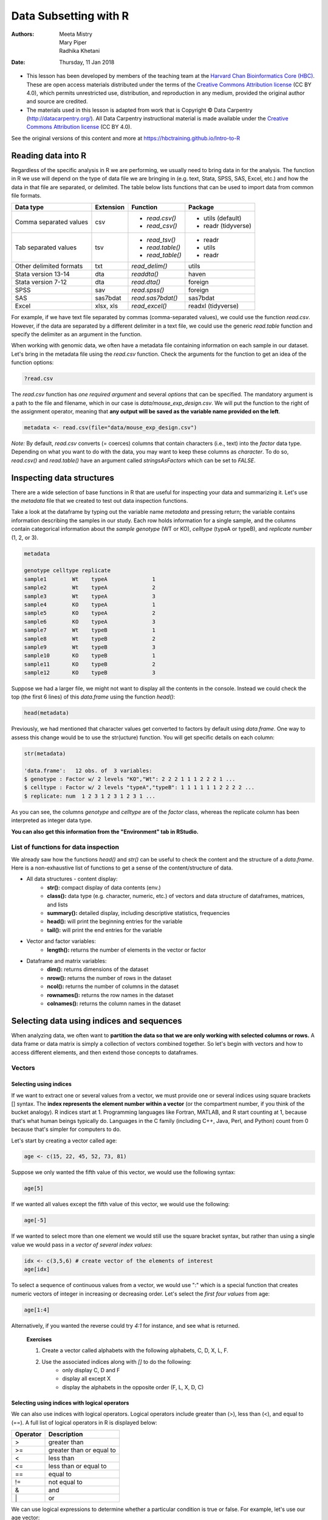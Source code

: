 ======================
Data Subsetting with R
======================
:Authors: Meeta Mistry, Mary Piper, Radhika Khetani
:Date: Thursday, 11 Jan 2018

* This lesson has been developed by members of the teaching team at the `Harvard Chan Bioinformatics Core (HBC) <http://bioinformatics.sph.harvard.edu/>`_. These are open access materials distributed under the terms of the `Creative Commons Attribution license <https://creativecommons.org/licenses/by/4.0/>`_ (CC BY 4.0), which permits unrestricted use, distribution, and reproduction in any medium, provided the original author and source are credited.

* The materials used in this lesson is adapted from work that is Copyright © Data Carpentry (http://datacarpentry.org/). All Data Carpentry instructional material is made available under the `Creative Commons Attribution license <https://creativecommons.org/licenses/by/4.0/>`_ (CC BY 4.0).
  
See the original versions of this content and more at https://hbctraining.github.io/Intro-to-R

Reading data into R
-------------------

Regardless of the specific analysis in R we are performing, we usually need to bring data in for the analysis. The function in R we use will depend on the type of data file we are bringing in (e.g. text, Stata, SPSS, SAS, Excel, etc.) and how the data in that file are separated, or delimited. The table below lists functions that can be used to import data from common file formats.

+-------------------------+-----------+-------------------+--------------------+
| Data type               | Extension | Function          | Package            |
+=========================+===========+===================+====================+
| Comma separated values  | csv       | - `read.csv()`    | - utils (default)  |
|                         |           | - `read_csv()`    | - readr (tidyverse)|
+-------------------------+-----------+-------------------+--------------------+
| Tab separated values    | tsv       | - `read_tsv()`    | - readr            |
|                         |           | - `read.table()`  | - utils            |
|                         |           | - `read_table()`  | - readr            |
+-------------------------+-----------+-------------------+--------------------+
| Other delimited formats | txt       | `read_delim()`    | utils              |
+-------------------------+-----------+-------------------+--------------------+
| Stata version 13-14     | dta       | `readdta()`       | haven              |
+-------------------------+-----------+-------------------+--------------------+
| Stata version 7-12      | dta       | `read.dta()`      | foreign            |
+-------------------------+-----------+-------------------+--------------------+
| SPSS                    | sav       | `read.spss()`     | foreign            |
+-------------------------+-----------+-------------------+--------------------+
| SAS                     | sas7bdat  | `read.sas7bdat()` | sas7bdat           |
+-------------------------+-----------+-------------------+--------------------+
| Excel                   | xlsx, xls | `read_excel()`    | readxl (tidyverse) |
+-------------------------+-----------+-------------------+--------------------+

For example, if we have text file separated by commas (comma-separated values), we could use the function `read.csv`. However, if the data are separated by a different delimiter in a text file, we could use the generic `read.table` function and specify the delimiter as an argument in the function. 

When working with genomic data, we often have a metadata file containing information on each sample in our dataset. Let's bring in the metadata file using the `read.csv` function. Check the arguments for the function to get an idea of the function options:


.. code-block:: r

		?read.csv


The `read.csv` function has *one required argument* and several *options* that can be specified. The mandatory argument is a path to the file and filename, which in our case is `data/mouse_exp_design.csv`. We will put the function to the right of the assignment operator, meaning that **any output will be saved as the variable name provided on the left**.

.. code-block:: r

		metadata <- read.csv(file="data/mouse_exp_design.csv")


*Note:* By default, `read.csv` converts (= coerces) columns that contain characters (i.e., text) into the `factor` data type. Depending on what you want to do with the data, you may want to keep these columns as `character`. To do so, `read.csv()` and `read.table()` have an argument called `stringsAsFactors` which can be set to `FALSE`.



Inspecting data structures
--------------------------

There are a wide selection of base functions in R that are useful for inspecting your data and summarizing it. Let's use the `metadata` file that we created to test out data inspection functions. 

Take a look at the dataframe by typing out the variable name `metadata` and pressing return; the variable contains information describing the samples in our study. Each row holds information for a single sample, and the columns contain categorical information about the *sample genotype* (WT or KO), *celltype* (typeA or typeB), and *replicate number* (1, 2, or 3).


.. code-block:: r

		metadata

		genotype celltype replicate
		sample1        Wt    typeA		1
		sample2        Wt    typeA		2
		sample3        Wt    typeA		3
		sample4        KO    typeA		1
		sample5        KO    typeA		2
		sample6        KO    typeA		3
		sample7        Wt    typeB		1
		sample8        Wt    typeB		2
		sample9        Wt    typeB		3
		sample10       KO    typeB		1
		sample11       KO    typeB		2
		sample12       KO    typeB		3
		

Suppose we had a larger file, we might not want to display all the contents in the console. Instead we could check the top (the first 6 lines) of this `data.frame` using the function `head()`:

.. code-block:: r

		head(metadata)


Previously, we had mentioned that character values get converted to factors by default using `data.frame`. One way to assess this change would be to use the str(ucture) function. You will get specific details on each column:


.. code-block:: r

		str(metadata)

		'data.frame':	12 obs. of  3 variables:
		$ genotype : Factor w/ 2 levels "KO","Wt": 2 2 2 1 1 1 2 2 2 1 ...
		$ celltype : Factor w/ 2 levels "typeA","typeB": 1 1 1 1 1 1 2 2 2 2 ...
		$ replicate: num  1 2 3 1 2 3 1 2 3 1 ...

As you can see, the columns `genotype` and `celltype` are of the `factor` class, whereas the replicate column has been interpreted as integer data type.

**You can also get this information from the "Environment" tab in RStudio.**

List of functions for data inspection
~~~~~~~~~~~~~~~~~~~~~~~~~~~~~~~~~~~~~

We already saw how the functions `head()` and `str()` can be useful to check the
content and the structure of a `data.frame`. Here is a non-exhaustive list of
functions to get a sense of the content/structure of data.

* All data structures - content display:
	- **str():** compact display of data contents (env.)
	- **class():** data type (e.g. character, numeric, etc.) of vectors and data structure of dataframes, matrices, and lists
	- **summary():** detailed display, including descriptive statistics, frequencies
	- **head():** will print the beginning entries for the variable
	- **tail():** will print the end entries for the variable
* Vector and factor variables: 
	- **length():** returns the number of elements in the vector or factor
* Dataframe and matrix variables:
	- **dim():** returns dimensions of the dataset
	- **nrow():** returns the number of rows in the dataset
	- **ncol():** returns the number of columns in the dataset
	- **rownames():** returns the row names in the dataset  
	- **colnames():** returns the column names in the dataset

Selecting data using indices and sequences
------------------------------------------

When analyzing data, we often want to **partition the data so that we are only working with selected columns or rows.** A data frame or data matrix is simply a collection of vectors combined together. So let's begin with vectors and how to access different elements, and then extend those concepts to dataframes.

Vectors
~~~~~~~

Selecting using indices
+++++++++++++++++++++++

If we want to extract one or several values from a vector, we must provide one or several indices using square brackets [] syntax. The **index represents the element number within a vector** (or the compartment number, if you think of the bucket analogy). R indices start at 1. Programming languages like Fortran, MATLAB, and R start counting at 1, because that's what human beings typically do. Languages in the C family (including C++, Java, Perl, and Python) count from 0 because that's simpler for computers to do.

Let's start by creating a vector called age:

.. code-block:: r

		age <- c(15, 22, 45, 52, 73, 81)


.. image:: images/vector-index.png
   :alt: vector indices


Suppose we only wanted the fifth value of this vector, we would use the following syntax:

.. code-block:: r

		age[5]


If we wanted all values except the fifth value of this vector, we would use the following:

.. code-block:: r

		age[-5]


If we wanted to select more than one element we would still use the square bracket syntax, but rather than using a single value we would pass in a *vector of several index values*:

.. code-block:: r

		idx <- c(3,5,6) # create vector of the elements of interest
		age[idx]


To select a sequence of continuous values from a vector, we would use ":" which is a special function that creates numeric vectors of integer in increasing or decreasing order. Let's select the *first four values* from age:

.. code-block:: r

		age[1:4]


Alternatively, if you wanted the reverse could try `4:1` for instance, and see what is returned. 


   **Exercises** 

   1. Create a vector called alphabets with the following alphabets, C, D, X, L, F.
   2. Use the associated indices along with `[]` to do the following:
        * only display C, D and F
	* display all except X
	* display the alphabets in the opposite order (F, L, X, D, C)


Selecting using indices with logical operators
++++++++++++++++++++++++++++++++++++++++++++++

We can also use indices with logical operators. Logical operators include greater than (>), less than (<), and equal to (==). A full list of logical operators in R is displayed below:

+----------+--------------------------+
| Operator | Description              |
+==========+==========================+
| >        | greater than             |
+----------+--------------------------+
| >=       | greater than or equal to |
+----------+--------------------------+
| <        | less than                |
+----------+--------------------------+
| <=       | less than or equal to    |
+----------+--------------------------+
| ==       | equal to                 |
+----------+--------------------------+
| !=       | not equal to             |
+----------+--------------------------+
| &        | and                      |
+----------+--------------------------+
| \|       | or                       |
+----------+--------------------------+

We can use logical expressions to determine whether a particular condition is true or false. For example, let's use our age vector: 
	
.. code-block:: r

		age


If we wanted to know if each element in our age vector is greater than 50, we could write the following expression:	

.. code-block:: r

		age > 50


Returned is a vector of logical values the same length as age with TRUE and FALSE values indicating whether each element in the vector is greater than 50.

.. code-block:: r
		
		[1] FALSE FALSE FALSE  TRUE  TRUE  TRUE


We can use these logical vectors to select only the elements in a vector with TRUE values at the same position or index as in the logical vector.

Create an index with logical operators to select all values in the `age` vector over 50 **or** `age` less than 18:

.. code-block:: r

		idx <- age > 50 | age < 18	
		idx	
		age
		age[idx]



Wrangling Dataframes
====================

Dataframes
----------

Dataframes (and matrices) have 2 dimensions (rows and columns), so if we want to select some specific data from it we need to specify the "coordinates" we want from it. We use the same square bracket notation but rather than providing a single index, there are *two indices required*. Within the square bracket, **row numbers come first followed by column numbers (and the two are separated by a comma)**. Let's explore the `metadata` dataframe, shown below are the first six samples:

.. image:: images/metadata.png
   :alt: metadata


For example:

.. code-block:: r

		metadata[1, 1]   # element from the first row in the first column of the data frame
		metadata[1, 3]   # element from the first row in the 3rd column


Now if you only wanted to select based on rows, you would provide the index for the rows and leave the columns index blank. The key here is to include the comma, to let R know that you are accessing a 2-dimensional data structure:

.. code-block:: r

		metadata[3, ]    # vector containing all elements in the 3rd row


If you were selecting specific columns from the data frame - the rows are left blank:

.. code-block:: r
		
		metadata[ , 3]    # vector containing all elements in the 3rd column


Just like with vectors, you can select multiple rows and columns at a time. Within the square brackets, you need to provide a vector of the desired values:	

.. code-block:: r

		metadata[ , 1:2] # dataframe containing first two columns
		metadata[c(1,3,6), ] # dataframe containing first, third and sixth rows


For larger datasets, it can be tricky to remember the column number that corresponds to a particular variable. (Is celltype in column 1
or 2? oh, right... they are in column 1). In some cases, the column number for a variable can change if the script you are using adds or removes columns. It's therefore often better to use column names to refer to a particular variable, and it makes your code easier to read and your intentions clearer.

.. code-block:: r

		metadata[1:3 , "celltype"] # elements of the celltype column corresponding to the first three samples


You can do operations on a particular column, by selecting it using the `$` sign. In this case, the entire column is a vector. For instance, to extract all the genotypes from our dataset, we can use: 

.. code-block:: r

		metadata$genotype 

You can use `colnames(metadata)` or `names(metadata)` to remind yourself of the column names. We can then supply index values to select specific values from that vector. For example, if we wanted the genotype information for the first five samples in `metadata`:

.. code-block:: r

		colnames(metadata)
		metadata$genotype[1:5]


The `$` allows you to select a single column by name. To select multiple columns by name, you need to  concatenate a vector of strings that correspond to column names: 

.. code-block:: r

		metadata[, c("genotype", "celltype")]


.. code-block:: r
		
		genotype celltype
		sample1        Wt    typeA
		sample2        Wt    typeA
		sample3        Wt    typeA
		sample4        KO    typeA
		sample5        KO    typeA
		sample6        KO    typeA
		sample7        Wt    typeB
		sample8        Wt    typeB
		sample9        Wt    typeB
		sample10       KO    typeB
		sample11       KO    typeB
		sample12       KO    typeB


While there is no equivalent `$` syntax to select a row by name, you can select specific rows using the row names. To remember the names of the rows, you can use the `rownames()` function:

.. code-block:: r

		rownames(metadata)
		metadata[c("sample10", "sample12"),]


Selecting using indices with logical operators
~~~~~~~~~~~~~~~~~~~~~~~~~~~~~~~~~~~~~~~~~~~~~~

With dataframes, similar to vectors, we can use logical vectors for specific columns in the dataframe to select only the rows in a dataframe with TRUE values at the same position or index as in the logical vector. We can then use the logical vector to return all of the rows in a dataframe where those values are TRUE.

.. code-block:: r

		idx <- metadata$celltype == "typeA"
		metadata[idx, ]



Writing to file 
----------------

Everything we have done so far has only modified the data in R; the files have remained unchanged. Whenever we want to save our datasets to file, we need to use a `write` function in R. 

To write our matrix to file in comma separated format (.csv), we can use the `write.csv` function. There are two required arguments: the variable name of the data structure you are exporting, and the path and filename that you are exporting to. By default the delimiter is set, and columns will be separated by a comma:

.. code-block:: r
		
		write.csv(sub_meta, file="data/subset_meta.csv")


Similar to reading in data, there are a wide variety of functions available allowing you to export data in specific formats. Another commonly used function is `write.table`, which allows you to specify the delimiter you wish to use. This function is commonly used to create tab-delimited files.

*Note*: Sometimes when writing a dataframe with row names to file, the column names will align starting with the row names column. To avoid this, you can include the argument `col.names = NA` when writing to file to ensure all of the column names line up with the correct column values.

Writing a vector of values to file requires a different function than the functions available for writing dataframes. You can use `write()` to save a vector of values to file. For example:


.. code-block:: r

		write(glengths, file="data/genome_lengths.txt", ncolumns=1)



Plotting with ggplot
--------------------

- http://r4ds.had.co.nz/data-visualisation.html (**remainder of the time**)

---

* This lesson has been developed by members of the teaching team at the `Harvard Chan Bioinformatics Core (HBC) <http://bioinformatics.sph.harvard.edu/>`_. These are open access materials distributed under the terms of the `Creative Commons Attribution license <https://creativecommons.org/licenses/by/4.0/>`_ (CC BY 4.0), which permits unrestricted use, distribution, and reproduction in any medium, provided the original author and source are credited.

* The materials used in this lesson is adapted from work that is Copyright © Data Carpentry (http://datacarpentry.org/). All Data Carpentry instructional material is made available under the `Creative Commons Attribution license <https://creativecommons.org/licenses/by/4.0/>`_ (CC BY 4.0).
